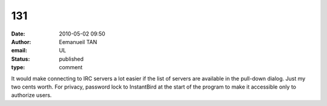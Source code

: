 131
###
:date: 2010-05-02 09:50
:author: Eemanueil TAN
:email: UL
:status: published
:type: comment

It would make connecting to IRC servers a lot easier if the list of servers are available in the pull-down dialog. Just my two cents worth. For privacy, password lock to InstantBird at the start of the program to make it accessible only to authorize users.
